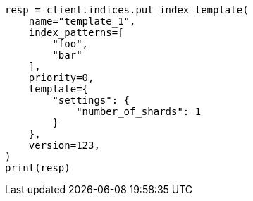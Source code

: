 // This file is autogenerated, DO NOT EDIT
// indices/put-index-template.asciidoc:277

[source, python]
----
resp = client.indices.put_index_template(
    name="template_1",
    index_patterns=[
        "foo",
        "bar"
    ],
    priority=0,
    template={
        "settings": {
            "number_of_shards": 1
        }
    },
    version=123,
)
print(resp)
----
